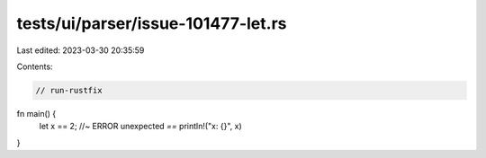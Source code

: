 tests/ui/parser/issue-101477-let.rs
===================================

Last edited: 2023-03-30 20:35:59

Contents:

.. code-block:: rs

    // run-rustfix

fn main() {
    let x == 2; //~ ERROR unexpected `==`
    println!("x: {}", x)
}


